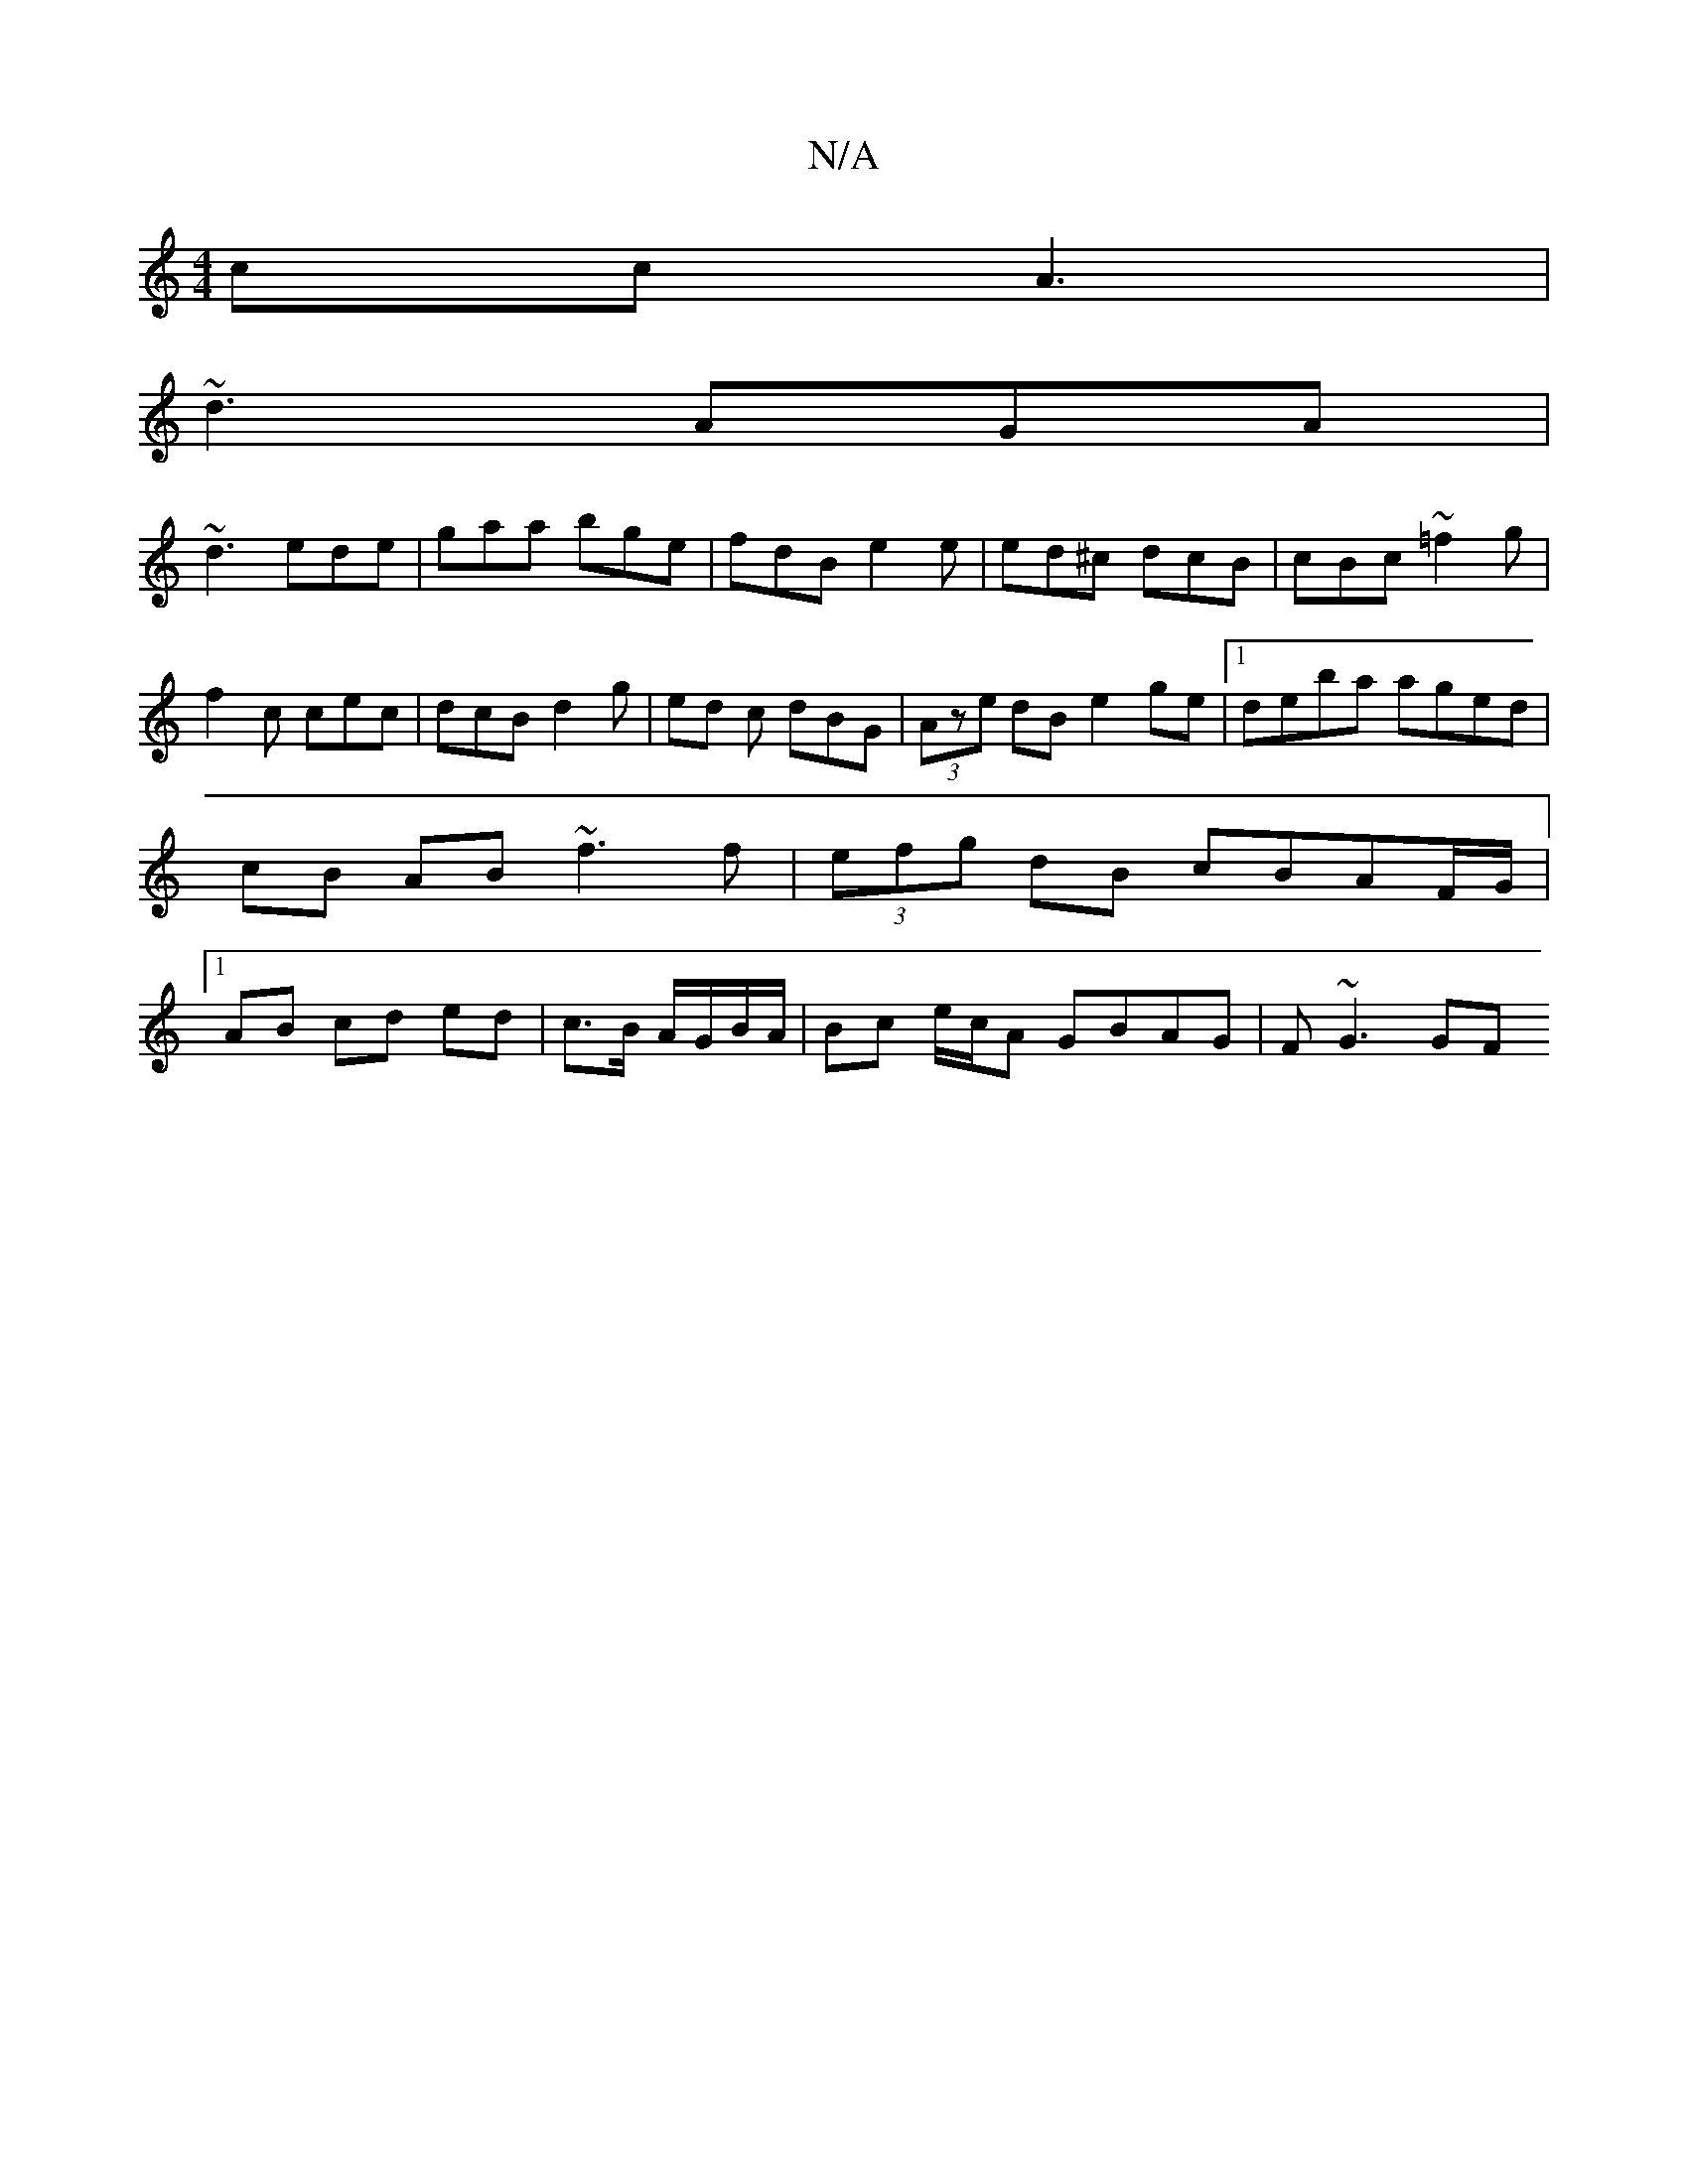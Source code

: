 X:1
T:N/A
M:4/4
R:N/A
K:Cmajor
cc A3|
~d3 AGA|
~d3 ede|gaa bge|fdB e2e|ed^c dcB|cBc ~=f2 g|f2c cec| dcB d2g | ed c dBG | (3Aze dB e2 ge|1 deba aged | cB AB ~f3 f | (3efg dB cBAF/G/ |1  AB cd ed |c>B A/G/B/A/ | Bc e/c/A GBAG|F~G3 GF